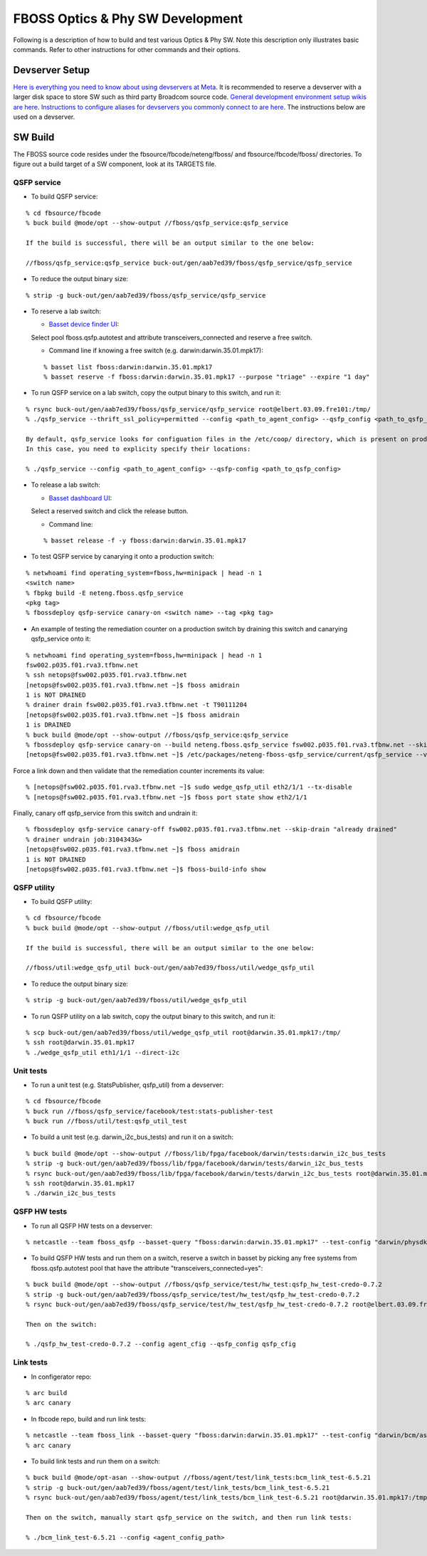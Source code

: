 .. fbmeta::
    hide_page_title=true

FBOSS Optics & Phy SW Development
##################################

Following is a description of how to build and test various Optics & Phy SW.
Note this description only illustrates basic commands.
Refer to other instructions for other commands and their options.

Devserver Setup
----------------------------

`Here is everything you need to know about using devservers at Meta <https://www.internalfb.com/intern/wiki/Devservers/>`_.
It is recommended to reserve a devserver with a larger disk space to store SW such as third party Broadcom source code.
`General development environment setup wikis are here <https://www.internalfb.com/intern/wiki/Development_Environment/>`_.
`Instructions to configure aliases for devservers you commonly connect to are here <https://www.internalfb.com/intern/wiki/Development_Environment/SSH_Config/>`_.
The instructions below are used on a devserver.

SW Build
-----------------------------

The FBOSS source code resides under the fbsource/fbcode/neteng/fboss/ and fbsource/fbcode/fboss/ directories.
To figure out a build target of a SW component, look at its TARGETS file.

QSFP service
~~~~~~~~~~~~~~~~~~~~~~~~~~~~~

* To build QSFP service:
::

    % cd fbsource/fbcode
    % buck build @mode/opt --show-output //fboss/qsfp_service:qsfp_service

    If the build is successful, there will be an output similar to the one below:

    //fboss/qsfp_service:qsfp_service buck-out/gen/aab7ed39/fboss/qsfp_service/qsfp_service

* To reduce the output binary size:
::

    % strip -g buck-out/gen/aab7ed39/fboss/qsfp_service/qsfp_service

* To reserve a lab switch:

  * `Basset device finder UI <https://www.internalfb.com/netcastle/device?pool=fboss.qsfp.autotest>`_:
  Select pool fboss.qsfp.autotest and attribute transceivers_connected and reserve a free switch.

  * Command line if knowing a free switch (e.g. darwin:darwin.35.01.mpk17):
  ::

    % basset list fboss:darwin:darwin.35.01.mpk17
    % basset reserve -f fboss:darwin:darwin.35.01.mpk17 --purpose "triage" --expire "1 day"

* To run QSFP service on a lab switch, copy the output binary to this switch, and run it:
::

    % rsync buck-out/gen/aab7ed39/fboss/qsfp_service/qsfp_service root@elbert.03.09.fre101:/tmp/
    % ./qsfp_service --thrift_ssl_policy=permitted --config <path_to_agent_config> --qsfp_config <path_to_qsfp_config> &> qsfp.log &

    By default, qsfp_service looks for configuation files in the /etc/coop/ directory, which is present on production switches but not likely on lab switches.
    In this case, you need to explicity specify their locations:

    % ./qsfp_service --config <path_to_agent_config> --qsfp-config <path_to_qsfp_config>

* To release a lab switch:

  * `Basset dashboard UI <https://www.internalfb.com/netcastle>`_:
  Select a reserved switch and click the release button.

  * Command line:
  ::

    % basset release -f -y fboss:darwin:darwin.35.01.mpk17

* To test QSFP service by canarying it onto a production switch:
::

    % netwhoami find operating_system=fboss,hw=minipack | head -n 1
    <switch name>
    % fbpkg build -E neteng.fboss.qsfp_service
    <pkg tag>
    % fbossdeploy qsfp-service canary-on <switch name> --tag <pkg tag>

* An example of testing the remediation counter on a production switch by draining this switch and canarying qsfp_service onto it:
::

    % netwhoami find operating_system=fboss,hw=minipack | head -n 1
    fsw002.p035.f01.rva3.tfbnw.net
    % ssh netops@fsw002.p035.f01.rva3.tfbnw.net
    [netops@fsw002.p035.f01.rva3.tfbnw.net ~]$ fboss amidrain
    1 is NOT DRAINED
    % drainer drain fsw002.p035.f01.rva3.tfbnw.net -t T90111204
    [netops@fsw002.p035.f01.rva3.tfbnw.net ~]$ fboss amidrain
    1 is DRAINED
    % buck build @mode/opt --show-output //fboss/qsfp_service:qsfp_service
    % fbossdeploy qsfp-service canary-on --build neteng.fboss.qsfp_service fsw002.p035.f01.rva3.tfbnw.net --skip-drain "already drained"
    [netops@fsw002.p035.f01.rva3.tfbnw.net ~]$ /etc/packages/neteng-fboss-qsfp_service/current/qsfp_service --version

Force a link down and then validate that the remediation counter increments its value:
::

    % [netops@fsw002.p035.f01.rva3.tfbnw.net ~]$ sudo wedge_qsfp_util eth2/1/1 --tx-disable
    % [netops@fsw002.p035.f01.rva3.tfbnw.net ~]$ fboss port state show eth2/1/1

Finally, canary off qsfp_service from this switch and undrain it:
::

    % fbossdeploy qsfp-service canary-off fsw002.p035.f01.rva3.tfbnw.net --skip-drain "already drained"
    % drainer undrain job:3104343&>
    [netops@fsw002.p035.f01.rva3.tfbnw.net ~]$ fboss amidrain
    1 is NOT DRAINED
    [netops@fsw002.p035.f01.rva3.tfbnw.net ~]$ fboss-build-info show

QSFP utility
~~~~~~~~~~~~~~~~~~~~~~~~~~~~~

* To build QSFP utility:
::

    % cd fbsource/fbcode
    % buck build @mode/opt --show-output //fboss/util:wedge_qsfp_util

    If the build is successful, there will be an output similar to the one below:

    //fboss/util:wedge_qsfp_util buck-out/gen/aab7ed39/fboss/util/wedge_qsfp_util

* To reduce the output binary size:
::

    % strip -g buck-out/gen/aab7ed39/fboss/util/wedge_qsfp_util

* To run QSFP utility on a lab switch, copy the output binary to this switch, and run it:
::

    % scp buck-out/gen/aab7ed39/fboss/util/wedge_qsfp_util root@darwin.35.01.mpk17:/tmp/
    % ssh root@darwin.35.01.mpk17
    % ./wedge_qsfp_util eth1/1/1 --direct-i2c

Unit tests
~~~~~~~~~~~~~~~~~~~~~~~~~~~~~

* To run a unit test (e.g. StatsPublisher, qsfp_util) from a devserver:
::

    % cd fbsource/fbcode
    % buck run //fboss/qsfp_service/facebook/test:stats-publisher-test
    % buck run //fboss/util/test:qsfp_util_test

* To build a unit test (e.g. darwin_i2c_bus_tests) and run it on a switch:
::

    % buck build @mode/opt --show-output //fboss/lib/fpga/facebook/darwin/tests:darwin_i2c_bus_tests
    % strip -g buck-out/gen/aab7ed39/fboss/lib/fpga/facebook/darwin/tests/darwin_i2c_bus_tests
    % rsync buck-out/gen/aab7ed39/fboss/lib/fpga/facebook/darwin/tests/darwin_i2c_bus_tests root@darwin.35.01.mpk17:/tmp/
    % ssh root@darwin.35.01.mpk17
    % ./darwin_i2c_bus_tests

QSFP HW tests
~~~~~~~~~~~~~~~~~~~~~~~~~~~~~

* To run all QSFP HW tests on a devserver:
::

    % netcastle --team fboss_qsfp --basset-query "fboss:darwin:darwin.35.01.mpk17" --test-config "darwin/physdk-credo-0.7.2/credo-0.7.2"

* To build QSFP HW tests and run them on a switch, reserve a switch in basset by picking any free systems from fboss.qsfp.autotest pool that have the attribute "transceivers_connected=yes":
::

    % buck build @mode/opt --show-output //fboss/qsfp_service/test/hw_test:qsfp_hw_test-credo-0.7.2
    % strip -g buck-out/gen/aab7ed39/fboss/qsfp_service/test/hw_test/qsfp_hw_test-credo-0.7.2
    % rsync buck-out/gen/aab7ed39/fboss/qsfp_service/test/hw_test/qsfp_hw_test-credo-0.7.2 root@elbert.03.09.fre101:/tmp/

    Then on the switch:

    % ./qsfp_hw_test-credo-0.7.2 --config agent_cfig --qsfp_config qsfp_cfig

Link tests
~~~~~~~~~~~~~~~~~~~~~~~~~~~~~

* In configerator repo:
::

    % arc build
    % arc canary

* In fbcode repo, build and run link tests:
::

    % netcastle --team fboss_link --basset-query "fboss:darwin:darwin.35.01.mpk17" --test-config "darwin/bcm/asicsdk-6.5.21/6.5.21"
    % arc canary

* To build link tests and run them on a switch:
::

    % buck build @mode/opt-asan --show-output //fboss/agent/test/link_tests:bcm_link_test-6.5.21
    % strip -g buck-out/gen/aab7ed39/fboss/agent/test/link_tests/bcm_link_test-6.5.21
    % rsync buck-out/gen/aab7ed39/fboss/agent/test/link_tests/bcm_link_test-6.5.21 root@darwin.35.01.mpk17:/tmp/

    Then on the switch, manually start qsfp_service on the switch, and then run link tests:

    % ./bcm_link_test-6.5.21 --config <agent_config_path>
